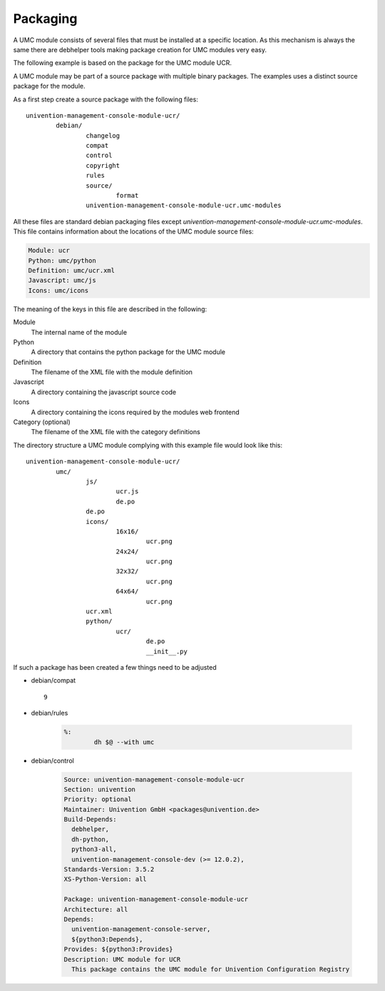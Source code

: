 .. _chapter-packaging:

---------
Packaging
---------

A UMC module consists of several files that must be installed at a
specific location. As this mechanism is always the same there are
debhelper tools making package creation for UMC modules very easy.

The following example is based on the package for the UMC module UCR.

A UMC module may be part of a source package with multiple binary
packages. The examples uses a distinct source package for the module.

As a first step create a source package with the following files: ::

		univention-management-console-module-ucr/
			debian/
				changelog
				compat
				control
				copyright
				rules
				source/
					format
				univention-management-console-module-ucr.umc-modules

All these files are standard debian packaging files except
*univention-management-console-module-ucr.umc-modules*. This file
contains information about the locations of the UMC module source files:

.. code-block:: ini

	Module: ucr
	Python: umc/python
	Definition: umc/ucr.xml
	Javascript: umc/js
	Icons: umc/icons

The meaning of the keys in this file are described in the following:

Module
	The internal name of the module
Python
	A directory that contains the python package for the UMC module
Definition
	The filename of the XML file with the module definition
Javascript
	A directory containing the javascript source code
Icons
	A directory containing the icons required by the modules web frontend
Category (optional)
	The filename of the XML file with the category definitions

The directory structure a UMC module complying with this example file
would look like this: ::

		univention-management-console-module-ucr/
			umc/
				js/
					ucr.js
					de.po
				de.po
				icons/
					16x16/
						ucr.png
					24x24/
						ucr.png
					32x32/
						ucr.png
					64x64/
						ucr.png
				ucr.xml
				python/
					ucr/
						de.po
						__init__.py

If such a package has been created a few things need to be adjusted

* debian/compat ::

	9

* debian/rules

	.. code-block:: make

		%:
			dh $@ --with umc

* debian/control

	.. code-block:: debcontrol

		Source: univention-management-console-module-ucr
		Section: univention
		Priority: optional
		Maintainer: Univention GmbH <packages@univention.de>
		Build-Depends:
		  debhelper,
		  dh-python,
		  python3-all,
		  univention-management-console-dev (>= 12.0.2),
		Standards-Version: 3.5.2
		XS-Python-Version: all

		Package: univention-management-console-module-ucr
		Architecture: all
		Depends:
		  univention-management-console-server,
		  ${python3:Depends},
		Provides: ${python3:Provides}
		Description: UMC module for UCR
		  This package contains the UMC module for Univention Configuration Registry
